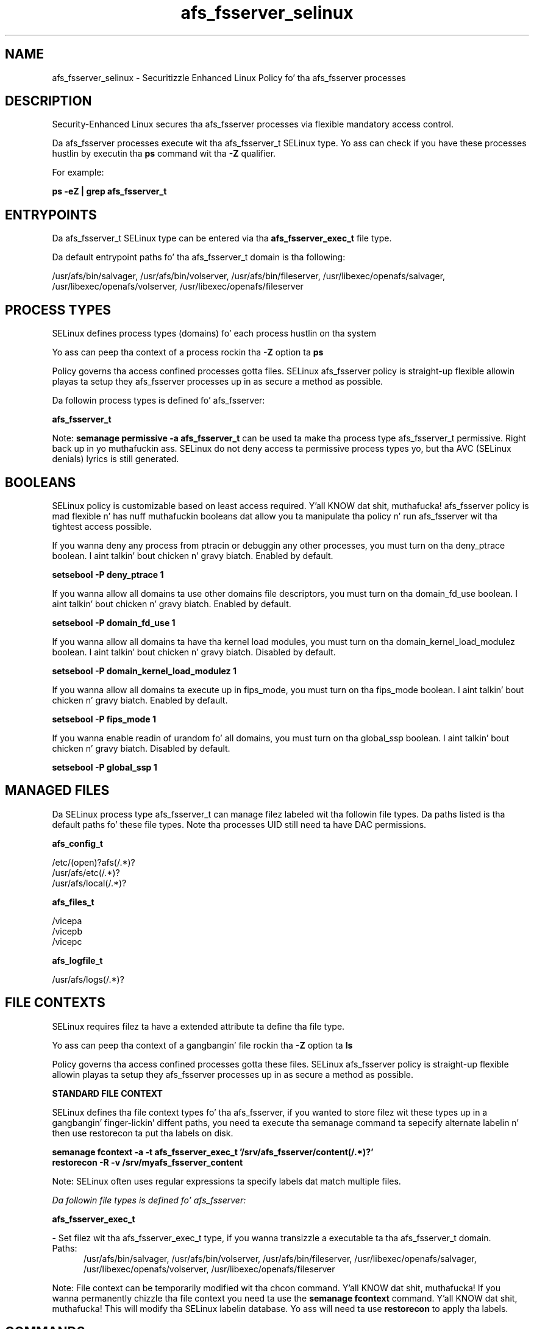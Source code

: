 .TH  "afs_fsserver_selinux"  "8"  "14-12-02" "afs_fsserver" "SELinux Policy afs_fsserver"
.SH "NAME"
afs_fsserver_selinux \- Securitizzle Enhanced Linux Policy fo' tha afs_fsserver processes
.SH "DESCRIPTION"

Security-Enhanced Linux secures tha afs_fsserver processes via flexible mandatory access control.

Da afs_fsserver processes execute wit tha afs_fsserver_t SELinux type. Yo ass can check if you have these processes hustlin by executin tha \fBps\fP command wit tha \fB\-Z\fP qualifier.

For example:

.B ps -eZ | grep afs_fsserver_t


.SH "ENTRYPOINTS"

Da afs_fsserver_t SELinux type can be entered via tha \fBafs_fsserver_exec_t\fP file type.

Da default entrypoint paths fo' tha afs_fsserver_t domain is tha following:

/usr/afs/bin/salvager, /usr/afs/bin/volserver, /usr/afs/bin/fileserver, /usr/libexec/openafs/salvager, /usr/libexec/openafs/volserver, /usr/libexec/openafs/fileserver
.SH PROCESS TYPES
SELinux defines process types (domains) fo' each process hustlin on tha system
.PP
Yo ass can peep tha context of a process rockin tha \fB\-Z\fP option ta \fBps\bP
.PP
Policy governs tha access confined processes gotta files.
SELinux afs_fsserver policy is straight-up flexible allowin playas ta setup they afs_fsserver processes up in as secure a method as possible.
.PP
Da followin process types is defined fo' afs_fsserver:

.EX
.B afs_fsserver_t
.EE
.PP
Note:
.B semanage permissive -a afs_fsserver_t
can be used ta make tha process type afs_fsserver_t permissive. Right back up in yo muthafuckin ass. SELinux do not deny access ta permissive process types yo, but tha AVC (SELinux denials) lyrics is still generated.

.SH BOOLEANS
SELinux policy is customizable based on least access required. Y'all KNOW dat shit, muthafucka!  afs_fsserver policy is mad flexible n' has nuff muthafuckin booleans dat allow you ta manipulate tha policy n' run afs_fsserver wit tha tightest access possible.


.PP
If you wanna deny any process from ptracin or debuggin any other processes, you must turn on tha deny_ptrace boolean. I aint talkin' bout chicken n' gravy biatch. Enabled by default.

.EX
.B setsebool -P deny_ptrace 1

.EE

.PP
If you wanna allow all domains ta use other domains file descriptors, you must turn on tha domain_fd_use boolean. I aint talkin' bout chicken n' gravy biatch. Enabled by default.

.EX
.B setsebool -P domain_fd_use 1

.EE

.PP
If you wanna allow all domains ta have tha kernel load modules, you must turn on tha domain_kernel_load_modulez boolean. I aint talkin' bout chicken n' gravy biatch. Disabled by default.

.EX
.B setsebool -P domain_kernel_load_modulez 1

.EE

.PP
If you wanna allow all domains ta execute up in fips_mode, you must turn on tha fips_mode boolean. I aint talkin' bout chicken n' gravy biatch. Enabled by default.

.EX
.B setsebool -P fips_mode 1

.EE

.PP
If you wanna enable readin of urandom fo' all domains, you must turn on tha global_ssp boolean. I aint talkin' bout chicken n' gravy biatch. Disabled by default.

.EX
.B setsebool -P global_ssp 1

.EE

.SH "MANAGED FILES"

Da SELinux process type afs_fsserver_t can manage filez labeled wit tha followin file types.  Da paths listed is tha default paths fo' these file types.  Note tha processes UID still need ta have DAC permissions.

.br
.B afs_config_t

	/etc/(open)?afs(/.*)?
.br
	/usr/afs/etc(/.*)?
.br
	/usr/afs/local(/.*)?
.br

.br
.B afs_files_t

	/vicepa
.br
	/vicepb
.br
	/vicepc
.br

.br
.B afs_logfile_t

	/usr/afs/logs(/.*)?
.br

.SH FILE CONTEXTS
SELinux requires filez ta have a extended attribute ta define tha file type.
.PP
Yo ass can peep tha context of a gangbangin' file rockin tha \fB\-Z\fP option ta \fBls\bP
.PP
Policy governs tha access confined processes gotta these files.
SELinux afs_fsserver policy is straight-up flexible allowin playas ta setup they afs_fsserver processes up in as secure a method as possible.
.PP

.PP
.B STANDARD FILE CONTEXT

SELinux defines tha file context types fo' tha afs_fsserver, if you wanted to
store filez wit these types up in a gangbangin' finger-lickin' diffent paths, you need ta execute tha semanage command ta sepecify alternate labelin n' then use restorecon ta put tha labels on disk.

.B semanage fcontext -a -t afs_fsserver_exec_t '/srv/afs_fsserver/content(/.*)?'
.br
.B restorecon -R -v /srv/myafs_fsserver_content

Note: SELinux often uses regular expressions ta specify labels dat match multiple files.

.I Da followin file types is defined fo' afs_fsserver:


.EX
.PP
.B afs_fsserver_exec_t
.EE

- Set filez wit tha afs_fsserver_exec_t type, if you wanna transizzle a executable ta tha afs_fsserver_t domain.

.br
.TP 5
Paths:
/usr/afs/bin/salvager, /usr/afs/bin/volserver, /usr/afs/bin/fileserver, /usr/libexec/openafs/salvager, /usr/libexec/openafs/volserver, /usr/libexec/openafs/fileserver

.PP
Note: File context can be temporarily modified wit tha chcon command. Y'all KNOW dat shit, muthafucka!  If you wanna permanently chizzle tha file context you need ta use the
.B semanage fcontext
command. Y'all KNOW dat shit, muthafucka!  This will modify tha SELinux labelin database.  Yo ass will need ta use
.B restorecon
to apply tha labels.

.SH "COMMANDS"
.B semanage fcontext
can also be used ta manipulate default file context mappings.
.PP
.B semanage permissive
can also be used ta manipulate whether or not a process type is permissive.
.PP
.B semanage module
can also be used ta enable/disable/install/remove policy modules.

.B semanage boolean
can also be used ta manipulate tha booleans

.PP
.B system-config-selinux
is a GUI tool available ta customize SELinux policy settings.

.SH AUTHOR
This manual page was auto-generated using
.B "sepolicy manpage".

.SH "SEE ALSO"
selinux(8), afs_fsserver(8), semanage(8), restorecon(8), chcon(1), sepolicy(8)
, setsebool(8)</textarea>

<div id="button">
<br/>
<input type="submit" name="translate" value="Tranzizzle Dis Shiznit" />
</div>

</form> 

</div>

<div id="space3"></div>
<div id="disclaimer"><h2>Use this to translate your words into gangsta</h2>
<h2>Click <a href="more.html">here</a> to learn more about Gizoogle</h2></div>

</body>
</html>
